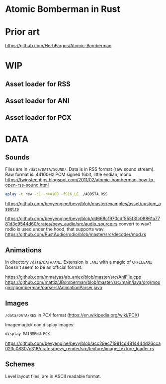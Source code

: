 * Atomic Bomberman in Rust

* Prior art
https://github.com/HerbFargus/Atomic-Bomberman

* WIP
** Asset loader for RSS
** Asset loader for ANI
** Asset loader for PCX

* DATA
** Sounds
Files are in =/data/DATA/SOUND/=.
Data is in RSS format (raw sound stream).
Raw format is: 44100Hz PCM signed 16bit, little endian, mono.
https://twigstechtips.blogspot.com/2011/02/atomic-bomberman-how-to-open-rss-sound.html

#+begin_src bash
aplay -t raw -c1 -r44100 -fS16_LE ./ADD57A.RSS
#+end_src

https://github.com/bevyengine/bevy/blob/master/examples/asset/custom_asset.rs

https://github.com/bevyengine/bevy/blob/dd668c1970cdf555f3fc08861a7781d3c9544d60/crates/bevy_audio/src/audio_source.rs
convert to wav? rodio is used under the hood, that supports wav.
https://github.com/RustAudio/rodio/blob/master/src/decoder/mod.rs

** Animations
In directory =/data/DATA/ANI=.
Extension is =.ANI= with a magic of =CHFILEANI=
Doesn't seem to be an official format.

https://github.com/mmatyas/ab_aniex/blob/master/src/AniFile.cpp
https://github.com/mattiz/JBomberman/blob/master/src/main/java/org/moogirc/jbomberman/parsers/AnimationParser.java

** Images
=/data/DATA/RES=
in PCX format (https://en.wikipedia.org/wiki/PCX)

Imagemagick can display images:
#+begin_src bash
display MAINMENU.PCX
#+end_src

https://github.com/bevyengine/bevy/blob/acc29ec719814d4814444d26cca023c08307c316/crates/bevy_render/src/texture/image_texture_loader.rs

** Schemes
Level layout files, are in ASCII readable format.
